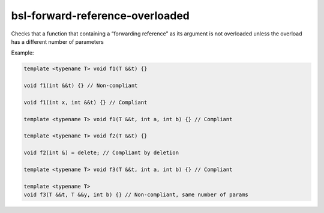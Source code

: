 .. title:: clang-tidy - bsl-forward-reference-overloaded

bsl-forward-reference-overloaded
================================

Checks that a function that containing a “forwarding reference” as its argument is not overloaded unless the overload has a different number of parameters

Example:

.. code-block:: c++

  template <typename T> void f1(T &&t) {}

  void f1(int &&t) {} // Non-compliant

  void f1(int x, int &&t) {} // Compliant

  template <typename T> void f1(T &&t, int a, int b) {} // Compliant

  template <typename T> void f2(T &&t) {}

  void f2(int &) = delete; // Compliant by deletion

  template <typename T> void f3(T &&t, int a, int b) {} // Compliant

  template <typename T>
  void f3(T &&t, T &&y, int b) {} // Non-compliant, same number of params
